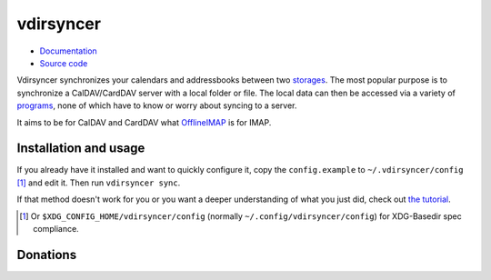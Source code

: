 ==========
vdirsyncer
==========

- `Documentation <https://vdirsyncer.readthedocs.org/en/stable/>`_
- `Source code <https://github.com/untitaker/vdirsyncer>`_

Vdirsyncer synchronizes your calendars and addressbooks between two storages_.
The most popular purpose is to synchronize a CalDAV/CardDAV server with a local
folder or file. The local data can then be accessed via a variety of programs_,
none of which have to know or worry about syncing to a server.

.. _storages: https://vdirsyncer.readthedocs.org/en/latest/config.html#storages
.. _programs: https://vdirsyncer.readthedocs.org/en/stable/supported.html

It aims to be for CalDAV and CardDAV what `OfflineIMAP
<http://offlineimap.org/>`_ is for IMAP.

.. image:: https://travis-ci.org/untitaker/vdirsyncer.png?branch=master
    :target: https://travis-ci.org/untitaker/vdirsyncer

.. image:: https://coveralls.io/repos/untitaker/vdirsyncer/badge.png?branch=master
    :target: https://coveralls.io/github/untitaker/vdirsyncer?branch=master

Installation and usage
======================

If you already have it installed and want to quickly configure it, copy the
``config.example`` to ``~/.vdirsyncer/config`` [1]_ and edit it. Then run
``vdirsyncer sync``.

If that method doesn't work for you or you want a deeper understanding of what
you just did, check out `the tutorial
<https://vdirsyncer.readthedocs.org/en/stable/tutorial.html>`_.

.. [1] Or ``$XDG_CONFIG_HOME/vdirsyncer/config`` (normally
   ``~/.config/vdirsyncer/config``) for XDG-Basedir spec compliance.

Donations
=========

.. image:: https://img.shields.io/gratipay/untitaker.svg
   :target: https://gratipay.com/untitaker/

.. image:: https://img.shields.io/bountysource/team/vdirsyncer/activity.svg
   :target: https://www.bountysource.com/teams/vdirsyncer

.. image:: https://api.flattr.com/button/flattr-badge-large.png
    :target: https://flattr.com/submit/auto?user_id=untitaker&url=https%3A%2F%2Fgithub.com%2Funtitaker%2Fvdirsyncer
